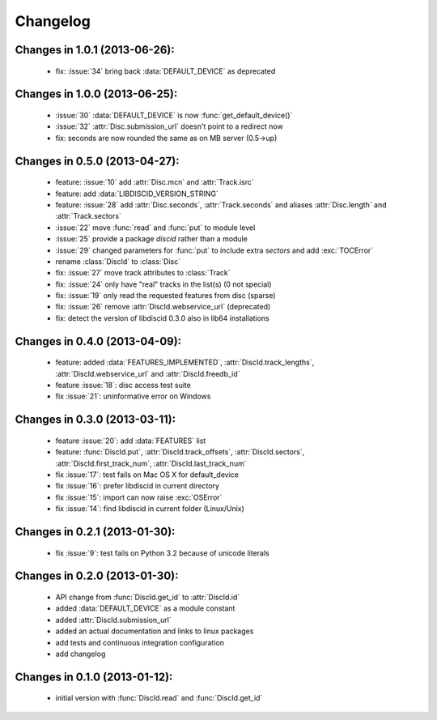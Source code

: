 Changelog
=========

Changes in 1.0.1 (2013-06-26):
------------------------------
 * fix: :issue:`34` bring back :data:`DEFAULT_DEVICE` as deprecated

Changes in 1.0.0 (2013-06-25):
------------------------------
 * :issue:`30` :data:`DEFAULT_DEVICE` is now :func:`get_default_device()`
 * :issue:`32` :attr:`Disc.submission_url` doesn't point to a redirect now
 * fix: seconds are now rounded the same as on MB server (0.5->up)

Changes in 0.5.0 (2013-04-27):
------------------------------
 * feature: :issue:`10` add :attr:`Disc.mcn` and :attr:`Track.isrc`
 * feature: add :data:`LIBDISCID_VERSION_STRING`
 * feature: :issue:`28` add :attr:`Disc.seconds`, :attr:`Track.seconds`
   and aliases :attr:`Disc.length` and :attr:`Track.sectors`
 * :issue:`22` move :func:`read` and :func:`put` to module level
 * :issue:`25` provide a package `discid` rather than a module
 * :issue:`29` changed parameters for :func:`put` to include extra `sectors`
   and add :exc:`TOCError`
 * rename :class:`DiscId` to :class:`Disc`
 * fix: :issue:`27` move track attributes to :class:`Track`
 * fix: :issue:`24` only have "real" tracks in the list(s) (0 not special)
 * fix: :issue:`19` only read the requested features from disc (sparse)
 * fix: :issue:`26` remove :attr:`DiscId.webservice_url` (deprecated)
 * fix: detect the version of libdiscid 0.3.0 also in lib64 installations

Changes in 0.4.0 (2013-04-09):
------------------------------
 * feature: added :data:`FEATURES_IMPLEMENTED`, :attr:`DiscId.track_lengths`,
   :attr:`DiscId.webservice_url` and :attr:`DiscId.freedb_id`
 * feature :issue:`18`: disc access test suite
 * fix :issue:`21`: uninformative error on Windows

Changes in 0.3.0 (2013-03-11):
------------------------------
 * feature :issue:`20`: add :data:`FEATURES` list
 * feature: :func:`DiscId.put`, :attr:`DiscId.track_offsets`,
   :attr:`DiscId.sectors`, :attr:`DiscId.first_track_num`,
   :attr:`DiscId.last_track_num`
 * fix :issue:`17`: test fails on Mac OS X for default_device
 * fix :issue:`16`: prefer libdiscid in current directory
 * fix :issue:`15`: import can now raise :exc:`OSError`
 * fix :issue:`14`: find libdiscid in current folder (Linux/Unix)

Changes in 0.2.1 (2013-01-30):
------------------------------
 * fix :issue:`9`: test fails on Python 3.2 because of unicode literals

Changes in 0.2.0 (2013-01-30):
------------------------------
 * API change from :func:`DiscId.get_id` to :attr:`DiscId.id`
 * added :data:`DEFAULT_DEVICE` as a module constant
 * added :attr:`DiscId.submission_url`
 * added an actual documentation and links to linux packages
 * add tests and continuous integration configuration
 * add changelog

Changes in 0.1.0 (2013-01-12):
------------------------------
 * initial version with :func:`DiscId.read` and :func:`DiscId.get_id`
